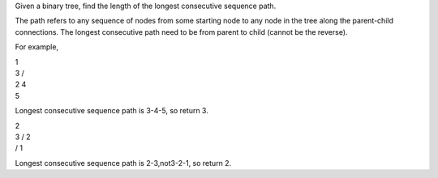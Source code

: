 Given a binary tree, find the length of the longest consecutive sequence
path.

The path refers to any sequence of nodes from some starting node to any
node in the tree along the parent-child connections. The longest
consecutive path need to be from parent to child (cannot be the
reverse).

For example,

| 1
| 3 /
| 2 4
| 5

Longest consecutive sequence path is 3-4-5, so return 3.

| 2
| 3 / 2
| / 1

Longest consecutive sequence path is 2-3,not3-2-1, so return 2.
